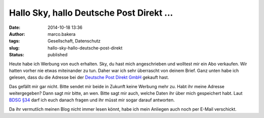 Hallo Sky, hallo Deutsche Post Direkt ...
#########################################
:date: 2014-10-18 13:36
:author: marco.bakera
:tags: Gesellschaft, Datenschutz
:slug: hallo-sky-hallo-deutsche-post-direkt
:status: published

Heute habe ich Werbung von euch erhalten. Sky, du hast mich
angeschrieben und wolltest mir ein Abo verkaufen. Wir hatten vorher nie
etwas miteinander zu tun. Daher war ich sehr überrascht von deinem
Brief. Ganz unten habe ich gelesen, dass du die Adresse bei der
`Deutsche Post Direkt
GmbH <https://www.deutschepost.de/de/d/deutsche-post-direkt.html>`__
gekauft hast.

Das gefällt mir gar nicht. Bitte sendet mir beide in Zukunft keine
Werbung mehr zu. Habt ihr meine Adresse weitergegeben? Dann sagt mir
bitte, an wen. Bitte sagt mir auch, welche Daten ihr über mich
gespeichert habt. Laut `BDSG
§34 <http://www.gesetze-im-internet.de/bdsg_1990/__34.html>`__ darf ich
euch danach fragen und ihr müsst mir sogar darauf antworten.

Da ihr vermutlich meinen Blog nicht immer lesen könnt, habe ich mein
Anliegen auch noch per E-Mail verschickt.
